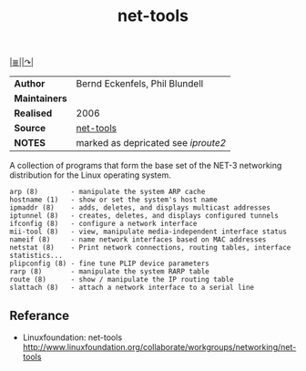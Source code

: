 # File          : net-utils.md
# Created       : Mon 16 Nov 2015 20:51:24
# Last Modified : <2016-11-07 Mon 23:12:52 GMT> sharlatan
# Maintainer    : sharlatan

#+OPTIONS: num:nil

[[file:../README.md::*Index][|≣|]][[http://net-tools.sourceforge.net][|↷|]]
#+TITLE: net-tools

|-------------+-----------------------------------|
| *Author*      | Bernd Eckenfels, Phil Blundell    |
| *Maintainers* |                                   |
| *Realised*    | 2006                              |
| *Source*      | [[https://sourceforge.net/projects/net-tools/][net-tools]]                         |
| *NOTES*       | marked as depricated see [[spices/iproute2.org][iproute2]] |
|-------------+-----------------------------------|

A collection of programs that form the base set of the NET-3 networking
distribution for the Linux operating system.

#+BEGIN_EXAMPLE
    arp (8)        - manipulate the system ARP cache
    hostname (1)   - show or set the system's host name
    ipmaddr (8)    - adds, deletes, and displays multicast addresses
    iptunnel (8)   - creates, deletes, and displays configured tunnels
    ifconfig (8)   - configure a network interface
    mii-tool (8)   - view, manipulate media-independent interface status
    nameif (8)     - name network interfaces based on MAC addresses
    netstat (8)    - Print network connections, routing tables, interface statistics...
    plipconfig (8) - fine tune PLIP device parameters
    rarp (8)       - manipulate the system RARP table
    route (8)      - show / manipulate the IP routing table
    slattach (8)   - attach a network interface to a serial line
#+END_EXAMPLE

** Referance
- Linuxfoundation: net-tools http://www.linuxfoundation.org/collaborate/workgroups/networking/net-tools
